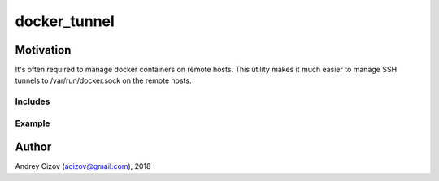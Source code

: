 =============
docker_tunnel
=============

Motivation
----------
It's often required to manage docker containers on remote hosts. This utility makes it much easier to manage SSH tunnels
to /var/run/docker.sock on the remote hosts.

Includes
________


Example
_______

Author
------
Andrey Cizov (acizov@gmail.com), 2018